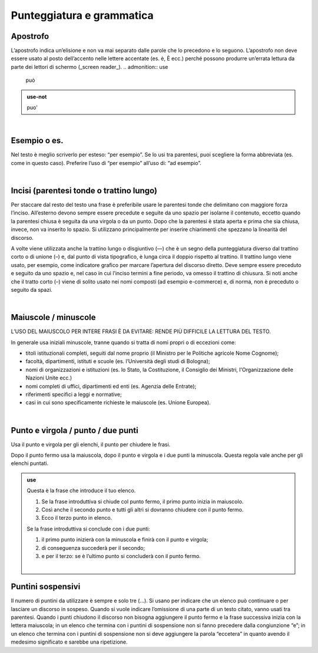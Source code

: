Punteggiatura e grammatica
==========================

Apostrofo
-------------

L’apostrofo indica un’elisione e non va mai separato dalle parole che lo precedono e lo seguono. L’apostrofo non deve essere usato al posto
dell’accento nelle lettere accentate (es. è, È ecc.) perché possono produrre un’errata lettura da parte dei lettori di schermo (_screen reader_).
.. admonition:: use

         può
         
.. admonition:: use-not

         puo' 

|

Esempio o es.
-------------

Nel testo è meglio scriverlo per esteso: “per esempio”. Se lo usi tra parentesi, puoi scegliere la forma abbreviata (es. come in questo caso). Preferire l’uso di “per esempio” all’uso di: “ad esempio”.

|

Incisi (parentesi tonde o trattino lungo)
---------------------

Per staccare dal resto del testo una frase è preferibile usare le parentesi tonde che delimitano con maggiore forza l’inciso. All’esterno devono sempre essere precedute e seguite da uno spazio per isolarne il contenuto, eccetto quando la parentesi chiusa è seguita da una virgola o da un punto. Dopo che la parentesi è stata aperta e prima che sia chiusa, invece, non va inserito lo spazio. Si utilizzano principalmente per inserire chiarimenti che spezzano la linearità del discorso. 

A volte viene utilizzata anche la trattino lungo o disgiuntivo (—) che è un segno della punteggiatura diverso dal trattino corto o di unione (–) e, dal punto di vista tipografico, è lunga circa il doppio rispetto al trattino. Il trattino lungo viene usato, per esempio, come indicatore grafico per marcare l’apertura del discorso diretto. Deve sempre essere preceduto e seguito da uno spazio e, nel caso in cui l’inciso termini a fine periodo, va omesso il trattino di chiusura. Si noti anche che il tratto corto (–) viene di solito usato nei nomi composti (ad esempio e-commerce) e, di norma, non è preceduto o seguito da spazi.

|

Maiuscole / minuscole
---------------------

L’USO DEL MAIUSCOLO PER INTERE FRASI È DA EVITARE: RENDE PIÙ DIFFICILE LA LETTURA DEL TESTO.

In generale usa iniziali minuscole, tranne quando si tratta di nomi propri o di eccezioni come:

-  titoli istituzionali completi, seguiti dal nome proprio (il Ministro per le Politiche agricole Nome Cognome);

-  facoltà, dipartimenti, istituti e scuole (es. l’Università degli studi di Bologna);

-  nomi di organizzazioni e istituzioni (es. lo Stato, la Costituzione, il Consiglio dei Ministri, l'Organizzazione delle Nazioni Unite ecc.)

-  nomi completi di uffici, dipartimenti ed enti (es. Agenzia delle Entrate);

-  riferimenti specifici a leggi e normative;

-  casi in cui sono specificamente richieste le maiuscole (es. Unione Europea).

|

Punto e virgola / punto / due punti
-----------------------------------

Usa il punto e virgola per gli elenchi, il punto per chiudere le frasi.

Dopo il punto fermo usa la maiuscola, dopo il punto e virgola e i due punti la minuscola. Questa regola vale anche per gli elenchi puntati.

.. admonition:: use

   Questa è la frase che introduce il tuo elenco.
   
   1. Se la frase introduttiva si chiude col punto fermo, il primo punto inizia in maiuscolo.
   
   2. Così anche il secondo punto e tutti gli altri si dovranno chiudere con il punto fermo.
   
   3. Ecco il terzo punto in elenco.
   
   Se la frase introduttiva si conclude con i due punti:
   
   1. il primo punto inizierà con la minuscola e finirà con il punto e virgola;
   
   2. di conseguenza succederà per il secondo;
   
   3. e per il terzo: se è l’ultimo punto si concluderà con il punto fermo.
   
   |
   
Puntini sospensivi
------------------

Il numero di puntini da utilizzare è sempre e solo tre (…). Si usano per indicare che un elenco può continuare o per lasciare un discorso in sospeso. Quando si vuole indicare l’omissione di una parte di un testo citato, vanno usati tra parentesi. Quando i punti chiudono il discorso non bisogna aggiungere il punto fermo e la frase successiva inizia con la lettera maiuscola; in un elenco che termina con i puntini di sospensione non si fanno precedere dalla congiunzione “e”; in un elenco che termina con i puntini di sospensione non si deve aggiungere la parola “eccetera” in quanto avendo il medesimo significato e sarebbe una ripetizione. 


